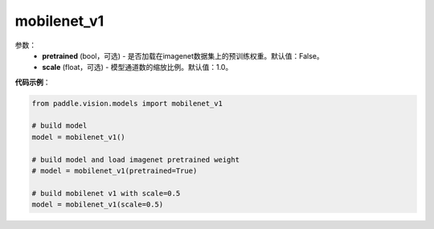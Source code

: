 .. _cn_api_paddle_vision_models_mobilenet_v1:

mobilenet_v1
-------------------------------

.. py:class:: paddle.vision.models.mobilenet_v1()

 MobileNetV1模型，来自论文`"MobileNets: Efficient Convolutional Neural Networks for Mobile Vision Applications" <https://arxiv.org/abs/1704.04861>`_。

参数：
  - **pretrained** (bool，可选) - 是否加载在imagenet数据集上的预训练权重。默认值：False。
  - **scale** (float，可选) - 模型通道数的缩放比例。默认值：1.0。

**代码示例**：

.. code-block:: python

    from paddle.vision.models import mobilenet_v1

    # build model
    model = mobilenet_v1()

    # build model and load imagenet pretrained weight
    # model = mobilenet_v1(pretrained=True)

    # build mobilenet v1 with scale=0.5
    model = mobilenet_v1(scale=0.5)
